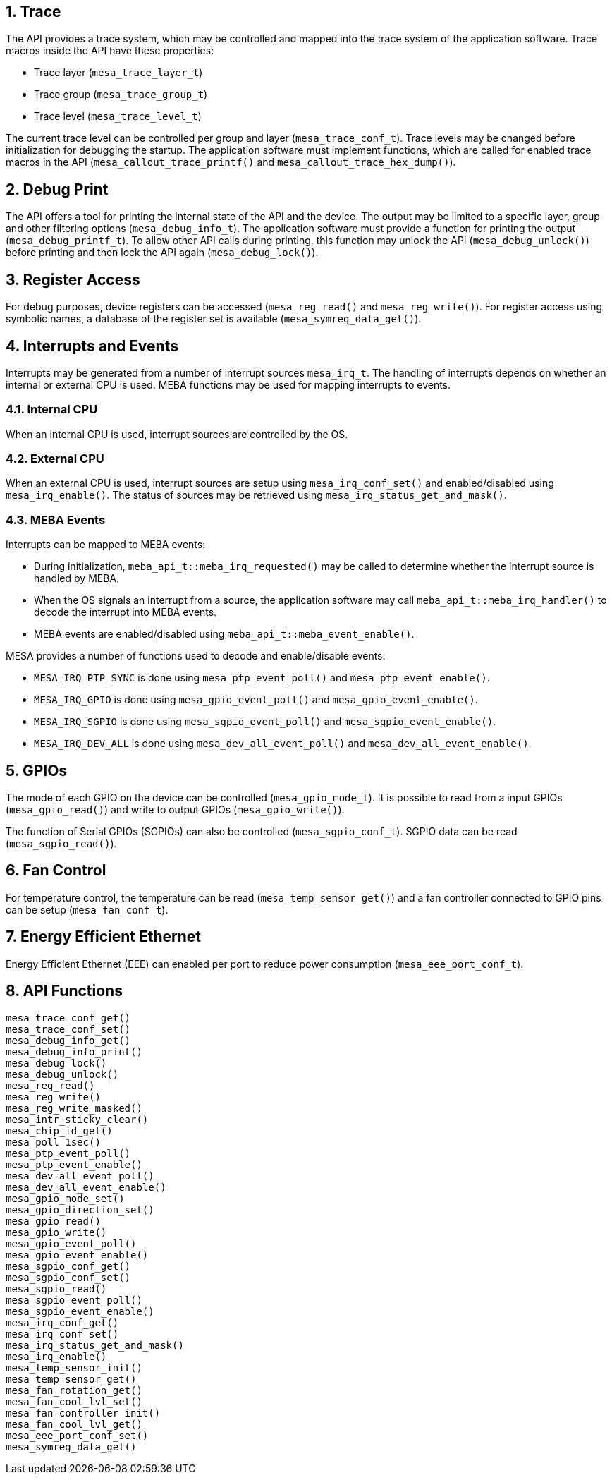 // Copyright (c) 2004-2020 Microchip Technology Inc. and its subsidiaries.
// SPDX-License-Identifier: MIT

:sectnums:
== Trace

The API provides a trace system, which may be controlled and mapped into the
trace system of the application software. Trace macros inside the API have these
properties:

* Trace layer (`mesa_trace_layer_t`)
* Trace group (`mesa_trace_group_t`)
* Trace level (`mesa_trace_level_t`)

The current trace level can be controlled per group and layer
(`mesa_trace_conf_t`). Trace levels may be changed before initialization for
debugging the startup. The application software must implement functions, which
are called for enabled trace macros in the API (`mesa_callout_trace_printf()`
and `mesa_callout_trace_hex_dump()`).

== Debug Print

The API offers a tool for printing the internal state of the API and the device.
The output may be limited to a specific layer, group and other filtering options
(`mesa_debug_info_t`). The application software must provide a function for
printing the output (`mesa_debug_printf_t`). To allow other API calls during
printing, this function may unlock the API (`mesa_debug_unlock()`) before
printing and then lock the API again (`mesa_debug_lock()`).

== Register Access

For debug purposes, device registers can be accessed (`mesa_reg_read()` and
`mesa_reg_write()`). For register access using symbolic names, a database of the
register set is available (`mesa_symreg_data_get()`).

== Interrupts and Events

Interrupts may be generated from a number of interrupt sources `mesa_irq_t`.
The handling of interrupts depends on whether an internal or external CPU is used.
MEBA functions may be used for mapping interrupts to events.

=== Internal CPU
When an internal CPU is used, interrupt sources are controlled by the OS.

=== External CPU
When an external CPU is used, interrupt sources are setup using `mesa_irq_conf_set()` and
enabled/disabled using `mesa_irq_enable()`. The status of sources may be retrieved using
`mesa_irq_status_get_and_mask()`.

=== MEBA Events
Interrupts can be mapped to MEBA events:

* During initialization, `meba_api_t::meba_irq_requested()` may be called to determine
whether the interrupt source is handled by MEBA.
* When the OS signals an interrupt from a source, the application software may call
`meba_api_t::meba_irq_handler()` to decode the interrupt into MEBA events.
* MEBA events are enabled/disabled using `meba_api_t::meba_event_enable()`.

MESA provides a number of functions used to decode and enable/disable events:

* `MESA_IRQ_PTP_SYNC` is done using `mesa_ptp_event_poll()` and `mesa_ptp_event_enable()`.
* `MESA_IRQ_GPIO` is done using `mesa_gpio_event_poll()` and `mesa_gpio_event_enable()`.
* `MESA_IRQ_SGPIO` is done using `mesa_sgpio_event_poll()` and `mesa_sgpio_event_enable()`.
* `MESA_IRQ_DEV_ALL` is done using `mesa_dev_all_event_poll()` and `mesa_dev_all_event_enable()`.

== GPIOs

The mode of each GPIO on the device can be controlled (`mesa_gpio_mode_t`). It
is possible to read from a input GPIOs (`mesa_gpio_read()`) and write to output
GPIOs (`mesa_gpio_write()`).

The function of Serial GPIOs (SGPIOs) can also be controlled (`mesa_sgpio_conf_t`).
SGPIO data can be read (`mesa_sgpio_read()`).

== Fan Control

For temperature control, the temperature can be read (`mesa_temp_sensor_get()`)
and a fan controller connected to GPIO pins can be setup (`mesa_fan_conf_t`).

== Energy Efficient Ethernet

Energy Efficient Ethernet (EEE) can enabled per port to reduce power consumption (`mesa_eee_port_conf_t`).

== API Functions

// AWN: I'm not sure I see the value of mention functions that does not even
// relates to something which is explained.

`mesa_trace_conf_get()` +
`mesa_trace_conf_set()` +
`mesa_debug_info_get()` +
`mesa_debug_info_print()` +
`mesa_debug_lock()` +
`mesa_debug_unlock()` +
`mesa_reg_read()` +
`mesa_reg_write()` +
`mesa_reg_write_masked()` +
`mesa_intr_sticky_clear()` +
`mesa_chip_id_get()` +
`mesa_poll_1sec()` +
`mesa_ptp_event_poll()` +
`mesa_ptp_event_enable()` +
`mesa_dev_all_event_poll()` +
`mesa_dev_all_event_enable()` +
`mesa_gpio_mode_set()` +
`mesa_gpio_direction_set()` +
`mesa_gpio_read()` +
`mesa_gpio_write()` +
`mesa_gpio_event_poll()` +
`mesa_gpio_event_enable()` +
`mesa_sgpio_conf_get()` +
`mesa_sgpio_conf_set()` +
`mesa_sgpio_read()` +
`mesa_sgpio_event_poll()` +
`mesa_sgpio_event_enable()` +
`mesa_irq_conf_get()` +
`mesa_irq_conf_set()` +
`mesa_irq_status_get_and_mask()` +
`mesa_irq_enable()` +
`mesa_temp_sensor_init()` +
`mesa_temp_sensor_get()` +
`mesa_fan_rotation_get()` +
`mesa_fan_cool_lvl_set()` +
`mesa_fan_controller_init()` +
`mesa_fan_cool_lvl_get()` +
`mesa_eee_port_conf_set()` +
`mesa_symreg_data_get()`
